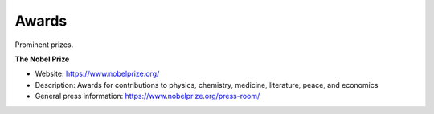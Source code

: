 Awards
======

Prominent prizes. 

**The Nobel Prize**

* Website: https://www.nobelprize.org/
* Description: Awards for contributions to physics, chemistry, medicine, literature, peace, and economics
* General press information: https://www.nobelprize.org/press-room/